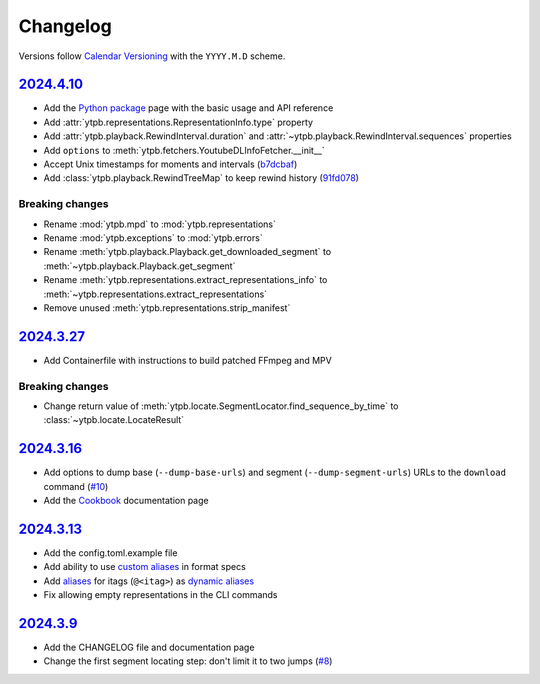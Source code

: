 Changelog
#########

Versions follow `Calendar Versioning`_ with the ``YYYY.M.D`` scheme.

.. _Calendar Versioning: https://calver.org

`2024.4.10`_
************

- Add the `Python package
  <https://ytpb.readthedocs.io/en/latest/package/index.html>`__ page with the
  basic usage and API reference
- Add :attr:`ytpb.representations.RepresentationInfo.type` property
- Add :attr:`ytpb.playback.RewindInterval.duration` and
  :attr:`~ytpb.playback.RewindInterval.sequences` properties
- Add ``options`` to :meth:`ytpb.fetchers.YoutubeDLInfoFetcher.__init__`
- Accept Unix timestamps for moments and intervals (`b7dcbaf
  <https://github.com/xymaxim/ytpb/commit/b7dcbaf6eebe3f6022b7fa8eefe98f4b8af7c4cb>`__)
- Add :class:`ytpb.playback.RewindTreeMap` to keep rewind history (`91fd078 <https://github.com/xymaxim/ytpb/commit/91fd078caf37f31fee167e0c2a20a38aa2badcd8>`__)

Breaking changes
================

- Rename :mod:`ytpb.mpd` to :mod:`ytpb.representations`
- Rename :mod:`ytpb.exceptions` to :mod:`ytpb.errors`
- Rename :meth:`ytpb.playback.Playback.get_downloaded_segment` to
  :meth:`~ytpb.playback.Playback.get_segment`
- Rename :meth:`ytpb.representations.extract_representations_info` to
  :meth:`~ytpb.representations.extract_representations`
- Remove unused :meth:`ytpb.representations.strip_manifest`

`2024.3.27`_
************

- Add Containerfile with instructions to build patched FFmpeg and MPV

Breaking changes
================

- Change return value of
  :meth:`ytpb.locate.SegmentLocator.find_sequence_by_time` to
  :class:`~ytpb.locate.LocateResult`

`2024.3.16`_
************

- Add options to dump base (``--dump-base-urls``) and segment
  (``--dump-segment-urls``) URLs to the ``download`` command (`#10
  <https://github.com/xymaxim/ytpb/pull/10>`__)
- Add the `Cookbook`_ documentation page

.. _Cookbook: https://ytpb.readthedocs.io/en/latest/cookbook.html

`2024.3.13`_
************

- Add the config.toml.example file
- Add ability to use `custom aliases`_ in format specs
- Add `aliases`_ for itags (``@<itag>``) as `dynamic aliases`_
- Fix allowing empty representations in the CLI commands

.. _custom aliases: https://ytpb.readthedocs.io/en/latest/reference.html#custom-aliases
.. _aliases: https://ytpb.readthedocs.io/en/latest/reference.html#itags
.. _dynamic aliases: https://ytpb.readthedocs.io/en/latest/reference.html#aliases

`2024.3.9`_
***********

- Add the CHANGELOG file and documentation page
- Change the first segment locating step: don't limit it to two jumps (`#8
  <https://github.com/xymaxim/ytpb/pull/8>`__)

.. _2024.4.10: https://github.com/xymaxim/ytpb/compare/v2024.3.27..v2024.4.10
.. _2024.3.27: https://github.com/xymaxim/ytpb/compare/v2024.3.16..v2024.3.27
.. _2024.3.16: https://github.com/xymaxim/ytpb/compare/v2024.3.13..v2024.3.16
.. _2024.3.13: https://github.com/xymaxim/ytpb/compare/v2024.3.9..v2024.3.13
.. _2024.3.9: https://github.com/xymaxim/ytpb/compare/v2024.3.7..v2024.3.9
